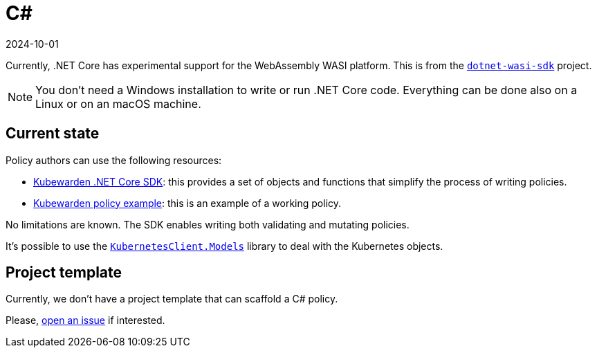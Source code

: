 = C#
:revdate: 2024-10-01
:page-revdate: {revdate}
:description: Kubewarden policies using C# and .NET
:doc-persona: ["kubewarden-policy-developer"]
:doc-topic: ["kubewarden", "writing-policies", "c#"]
:doc-type: ["tutorial"]
:keywords: ["kubewarden", "kubernetes", "writing policies", "c#", ".net"]
:sidebar_label: C#
:sidebar_position: 40
:current-version: {page-origin-branch}

Currently, .NET Core has experimental support for the WebAssembly WASI platform.
This is from the https://github.com/SteveSandersonMS/dotnet-wasi-sdk[`dotnet-wasi-sdk`] project.

[NOTE]
====

You don't need a Windows installation to write or run .NET Core code.
Everything can be done also on a Linux or on an macOS machine.
====


== Current state

Policy authors can use the following resources:

* https://github.com/kubewarden/policy-sdk-dotnet[Kubewarden .NET Core SDK]:
this provides a set of objects and functions that simplify the process of writing policies.
* https://github.com/kubewarden/policy-sdk-dotnet/tree/main/example[Kubewarden policy example]:
this is an example of a working policy.

No limitations are known.
The SDK enables writing both validating and mutating policies.

It's possible to use the
https://www.nuget.org/packages/KubernetesClient.Models[`KubernetesClient.Models`]
library to deal with the Kubernetes objects.

== Project template

Currently, we don't have a project template that can scaffold a C# policy.

Please, https://github.com/kubewarden/policy-sdk-dotnet/issues[open an issue]
if interested.
